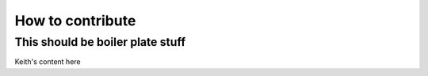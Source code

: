 How to contribute
=================


This should be boiler plate stuff
---------------------------------

Keith's content here